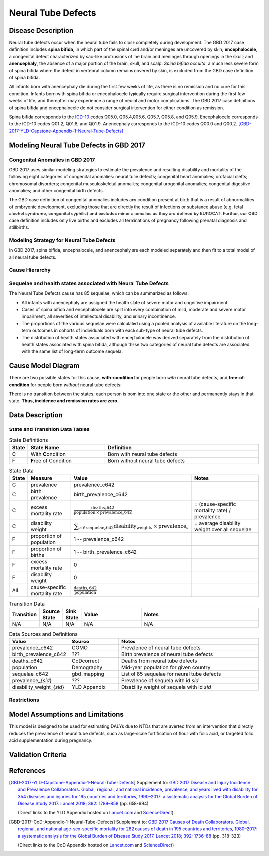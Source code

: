 .. _2017_cause_neural_tube_defects:

===================
Neural Tube Defects
===================

Disease Description
-------------------

Neural tube defects occur when the neural tube fails to close completely during
development. The GBD 2017 case definition includes **spina bifida**, in which
part of the spinal cord and/or meninges are uncovered by skin;
**encephalocele**, a congenital defect characterized by sac-like protrusions of
the brain and meninges through openings in the skull; and **anencephaly**, the
absence of a major portion of the brain, skull, and scalp. *Spina bifida
occulta*, a much less severe form of spina bifida where the defect in vertebral
column remains covered by skin, is excluded from the GBD case definition of
spina bifida.

All infants born with anencephaly die during the first few weeks of life, as
there is no remission and no cure for this condition. Infants born with spina
bifida or encephalocele typically require surgical intervention during the first
few weeks of life, and thereafter may experience a range of neural and motor
complications. The GBD 2017 case definitions of spina bifida and encephalocele
do not consider surgical intervention for either condition as remission.

Spina bifida corresponds to the ICD-10_ codes Q05.0, Q05.4,Q05.6, Q05.7, Q05.8,
and Q05.9. Encephalocele corresponds to the ICD-10 codes Q01.2, Q01.8, and
Q01.9. Anencephaly corresponds to the ICD-10 codes Q00.0 and Q00.2.
[GBD-2017-YLD-Capstone-Appendix-1-Neural-Tube-Defects]_

.. _ICD-10: https://en.wikipedia.org/wiki/ICD-10

.. todo::

   Add more information and references. In particular, find data about global prevalence and relation to folic acid during pregnancy.

Modeling Neural Tube Defects in GBD 2017
----------------------------------------

Congenital Anomalies in GBD 2017
++++++++++++++++++++++++++++++++

GBD 2017 uses similar modeling strategies to estimate the prevalence and
resulting disability and mortality of the following eight categories of
congenital anomalies: neural tube defects; congenital heart anomalies; orofacial
clefts; chromosomal disorders; congenital musculoskeletal anomalies; congenital
urogenital anomalies; congenital digestive anomalies; and other congenital birth
defects.

The GBD case definition of congenital anomalies includes any condition present
at birth that is a result of abnormalities of embryonic development, excluding
those that are directly the result of infections or substance abuse (e.g. fetal
alcohol syndrome, congenital syphilis) and excludes minor anomalies as they are
defined by EUROCAT. Further, our GBD case definition includes only live births
and excludes all terminations of pregnancy following prenatal diagnosis and
stillbirths.

Modeling Strategy for Neural Tube Defects
+++++++++++++++++++++++++++++++++++++++++

In GBD 2017, spina bifida, encephalocele, and anencephaly are each modeled
separately and then fit to a total model of all neural tube defects.

.. todo::

   Add relevant detail about NTD modeling process from
   [GBD-2017-YLD-Capstone-Appendix-1-Neural-Tube-Defects]_ and from the `CoD Capstone
   <DOI for CoD Capstone_>`_ Appendix [GBD-2017-CoD-Appendix-1-Neural-Tube-Defects]_.

Cause Hierarchy
+++++++++++++++

.. todo::

   Make cause hierarchy diagram.

     | cause id = c642
     | level = 4
     | parent = congenital_birth_defects (c641)
     | grandparent = other_non_communicable_diseases (c640)
     | great-grandparent = non_communicable_diseases (c409)
     | great-great-grandparent = all_causes (c294)

Sequelae and health states associated with Neural Tube Defects
++++++++++++++++++++++++++++++++++++++++++++++++++++++++++++++

The Neural Tube Defects cause has 85 sequelae, which can be summarized as follows:

- All infants with anencephaly are assigned the health state of severe motor and
  cognitive impairment.
- Cases of spina bifida and encephalocele are split into
  every combination of mild, moderate and severe motor impairment, all severities
  of intellectual disability, and urinary incontinence.
- The proportions of the various sequelae were
  calculated using a pooled analysis of available literature on the long-term
  outcomes in cohorts of individuals born with each sub-type of neural tube
  defects.
- The distribution of health states associated with encephalocele was
  derived separately from the distribution of health states associated with spina
  bifida, although these two categories of neural tube defects are associated with
  the same list of long-term outcome sequela.

Cause Model Diagram
-------------------

There are two possible states for this cause, **with-condition** for people born *with* neural tube defects,  and
**free-of-condition** for people born *without* neural tube defects:

.. image:: neural_tube_defects_cause_model_diagram.svg

There is no transition between the states; each person is born into one state or
the other and permanently stays in that state. **Thus, incidence and remission
rates are zero.**

Data Description
----------------

.. todo::

    Look into data sources. In particular, is birth prevalence data available,
    or do we need to estimate it using prevalence and mortality rates among the
    early neonatal age group?


State and Transition Data Tables
++++++++++++++++++++++++++++++++

.. list-table:: State Definitions
   :widths: 1, 5, 10
   :header-rows: 1

   * - State
     - State Name
     - Definition
   * - C
     - With **C**\ ondition
     - Born with neural tube defects
   * - F
     - **F**\ ree of Condition
     - Born without neural tube defects

.. list-table:: State Data
   :widths: 1, 5, 5, 10
   :header-rows: 1

   * - State
     - Measure
     - Value
     - Notes
   * - C
     - prevalence
     - prevalence_c642
     -
   * - C
     - birth prevalence
     - birth_prevalence_c642
     -
   * - C
     - excess mortality rate
     - :math:`\frac{\text{deaths_c642}}{\text{population} \,\times\, \text{prevalence_c642}}`
     - = (cause-specific mortality rate) / prevalence
   * - C
     - disability weight
     - :math:`\displaystyle{\sum_{s\in \text{sequelae_c642}}} \scriptstyle{\text{disability_weight}_s \,\times\, \text{prevalence}_s}`
     - = average disability weight over all sequelae
   * - F
     - proportion of population
     - 1 -- prevalence_c642
     -
   * - F
     - proportion of births
     - 1 -- birth_prevalence_c642
     -
   * - F
     - excess mortality rate
     - 0
     -
   * - F
     - disability weight
     - 0
     -
   * - All
     - cause-specific mortality rate
     - :math:`\frac{\text{deaths_c642}}{\text{population}}`
     -

.. list-table:: Transition Data
   :widths: 1, 1, 1, 5, 10
   :header-rows: 1

   * - Transition
     - Source State
     - Sink State
     - Value
     - Notes
   * - N/A
     - N/A
     - N/A
     - N/A
     - N/A

.. list-table:: Data Sources and Definitions
   :widths: 1, 3, 10
   :header-rows: 1

   * - Value
     - Source
     - Notes
   * - prevalence_c642
     - COMO
     - Prevalence of neural tube defects
   * - birth_prevalence_c642
     - ???
     - Birth prevalence of neural tube defects
   * - deaths_c642
     - CoDcorrect
     - Deaths from neural tube defects
   * - population
     - Demography
     - Mid-year population for given country
   * - sequelae_c642
     - gbd_mapping
     - List of 85 sequelae for neural tube defects
   * - prevalence_{`sid`}
     - ???
     - Prevalence of sequela with id `sid`
   * - disability_weight_{`sid`}
     - YLD Appendix
     - Disability weight of sequela with id `sid`

Restrictions
++++++++++++

.. todo::

   Describe data restrictions. For example:

     yll_age_group_id_start=2,
     yll_age_group_id_end=17,

     yld_age_group_id_start=2,
     yld_age_group_id_end=235,

Model Assumptions and Limitations
---------------------------------

This model is designed to be used for estimating DALYs due to NTDs that are
averted from an intervention that directly reduces the prevalence of neural tube
defects, such as large-scale fortification of flour with folic acid, or targeted
folic acid supplementation during pregnancy.

Validation Criteria
-------------------

.. todo::

   Describe tests for model validation.

References
----------

.. [GBD-2017-YLD-Capstone-Appendix-1-Neural-Tube-Defects]
   Supplement to: `GBD 2017 Disease and Injury Incidence and Prevalence
   Collaborators. Global, regional, and national incidence, prevalence, and
   years lived with disability for 354 diseases and injuries for 195 countries
   and territories, 1990–2017: a systematic analysis for the Global Burden of
   Disease Study 2017. Lancet 2018; 392: 1789–858 <DOI for YLD Capstone_>`_
   (pp. 658-694)

   (Direct links to the YLD Appendix hosted on `Lancet.com <YLD appendix on Lancet.com_>`_ and `ScienceDirect <YLD appendix on ScienceDirect_>`_)

.. _YLD appendix on Lancet.com: https://www.thelancet.com/cms/10.1016/S0140-6736(18)32279-7/attachment/6db5ab28-cdf3-4009-b10f-b87f9bbdf8a9/mmc1.pdf
.. _YLD appendix on ScienceDirect: https://ars.els-cdn.com/content/image/1-s2.0-S0140673618322797-mmc1.pdf
.. _DOI for YLD Capstone: https://doi.org/10.1016/S0140-6736(18)32279-7

.. [GBD-2017-CoD-Appendix-1-Neural-Tube-Defects]

   Supplement to: `GBD 2017 Causes of Death Collaborators. Global, regional, and
   national age-sex-specific mortality for 282 causes of death in 195 countries
   and territories, 1980–2017: a systematic analysis for the Global Burden of
   Disease Study 2017. Lancet 2018; 392: 1736–88 <DOI for CoD Capstone_>`_
   (pp. 318-323)

   (Direct links to the CoD Appendix hosted on `Lancet.com <CoD appendix on Lancet.com_>`_ and `ScienceDirect <CoD appendix on ScienceDirect_>`_)

.. _CoD appendix on Lancet.com: https://www.thelancet.com/cms/10.1016/S0140-6736(18)32203-7/attachment/5045652a-fddf-48e2-9a84-0da99ff7ebd4/mmc1.pdf
.. _CoD appendix on ScienceDirect: https://ars.els-cdn.com/content/image/1-s2.0-S0140673618322037-mmc1.pdf
.. _DOI for CoD Capstone: http://dx.doi.org/10.1016/S0140-6736(18)32203-7
